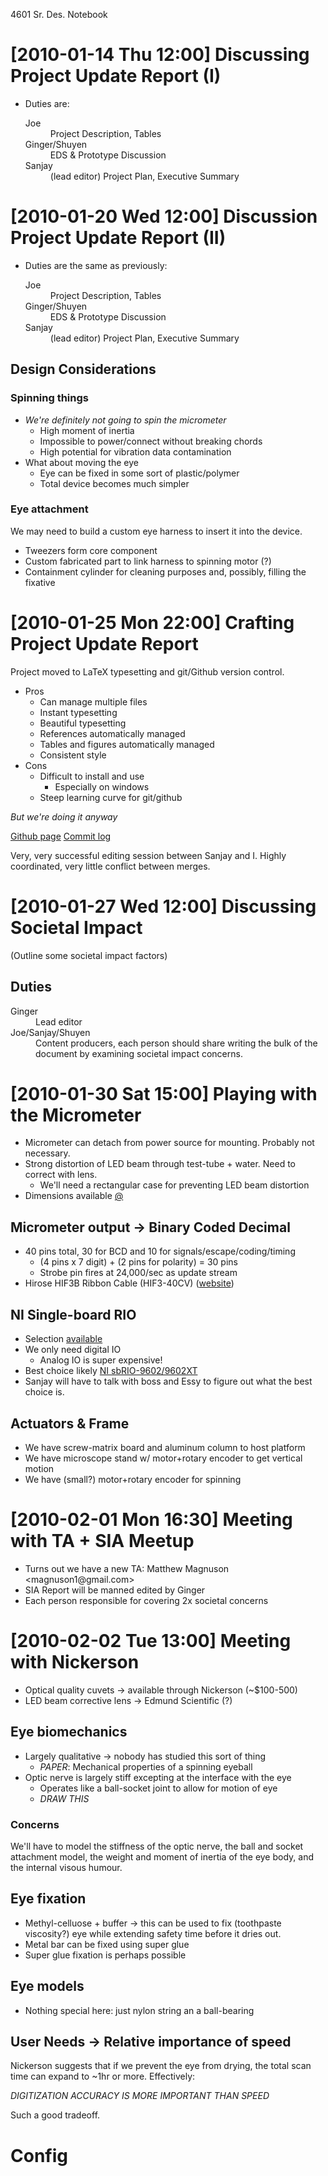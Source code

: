 4601 Sr. Des. Notebook
* [2010-01-14 Thu 12:00] Discussing Project Update Report (I)
+ Duties are:
  + Joe :: Project Description, Tables
  + Ginger/Shuyen :: EDS & Prototype Discussion
  + Sanjay :: (lead editor) Project Plan, Executive Summary
* [2010-01-20 Wed 12:00] Discussion Project Update Report (II)
+ Duties are the same as previously:
  + Joe :: Project Description, Tables
  + Ginger/Shuyen :: EDS & Prototype Discussion
  + Sanjay :: (lead editor) Project Plan, Executive Summary
** Design Considerations
*** Spinning things
+ /We're definitely not going to spin the micrometer/
  - High moment of inertia
  - Impossible to power/connect without breaking chords
  - High potential for vibration data contamination
+ What about moving the eye    
  - Eye can be fixed in some sort of plastic/polymer
  - Total device becomes much simpler
*** Eye attachment
We may need to build a custom eye harness to insert it into the
device.
+ Tweezers form core component
+ Custom fabricated part to link harness to spinning motor (?)
+ Containment cylinder for cleaning purposes and, possibly, filling
  the fixative
* [2010-01-25 Mon 22:00] Crafting Project Update Report
Project moved to LaTeX typesetting and git/Github version control.
+ Pros
  + Can manage multiple files
  + Instant typesetting
  + Beautiful typesetting
  + References automatically managed
  + Tables and figures automatically managed
  + Consistent style
+ Cons
  - Difficult to install and use
    - Especially on windows
  - Steep learning curve for git/github

/But we're doing it anyway/

[[http://github.com/tel/4601][Github page]]
[[http://github.com/tel/4601/commits/master][Commit log]]

Very, very successful editing session between Sanjay and I. Highly
coordinated, very little conflict between merges.
* [2010-01-27 Wed 12:00] Discussing Societal Impact
(Outline some societal impact factors)
** Duties
+ Ginger :: Lead editor
+ Joe/Sanjay/Shuyen :: Content producers, each person should share
     writing the bulk of the document by examining societal impact
     concerns.
* [2010-01-30 Sat 15:00] Playing with the Micrometer
 + Micrometer can detach from power source for mounting. Probably not
   necessary.
 + Strong distortion of LED beam through test-tube + water. Need to
   correct with lens.
   + We'll need a rectangular case for preventing LED beam distortion
 + Dimensions available [[http://www.keyence.com/products/vision/micrometer/ls7000/ls7000_dimensions_1.php][@]]
** Micrometer output -> Binary Coded Decimal
   + 40 pins total, 30 for BCD and 10 for signals/escape/coding/timing
     + (4 pins x 7 digit) + (2 pins for polarity) = 30 pins
     + Strobe pin fires at 24,000/sec as update stream
   + Hirose HIF3B Ribbon Cable (HIF3-40CV) ([[http://www.hirose-connectors.com/connectors/H204ProductList.aspx?c1=HIF3B&c3=3][website]])
** NI Single-board RIO
   + Selection [[http://sine.ni.com/tabcat/app/main/p/ap/imc/lang/en][available]]
   + We only need digital IO
     + Analog IO is super expensive!
   + Best choice likely [[http://sine.ni.com/nips/cds/view/p/lang/en/nid/205892][NI sbRIO-9602/9602XT]]
   + Sanjay will have to talk with boss and Essy to figure out what
     the best choice is.
** Actuators & Frame
+ We have screw-matrix board and aluminum column to host platform
+ We have microscope stand w/ motor+rotary encoder to get vertical motion
+ We have (small?) motor+rotary encoder for spinning
* [2010-02-01 Mon 16:30] Meeting with TA + SIA Meetup
+ Turns out we have a new TA: Matthew Magnuson <magnuson1@gmail.com>
+ SIA Report will be manned edited by Ginger
+ Each person responsible for covering 2x societal concerns
* [2010-02-02 Tue 13:00] Meeting with Nickerson
+ Optical quality cuvets -> available through Nickerson (~$100-500)
+ LED beam corrective lens -> Edmund Scientific (?)
** Eye biomechanics
+ Largely qualitative -> nobody has studied this sort of thing
  + /PAPER/: Mechanical properties of a spinning eyeball
+ Optic nerve is largely stiff excepting at the interface with the eye
  + Operates like a ball-socket joint to allow for motion of eye
  + /DRAW THIS/
*** Concerns
We'll have to model the stiffness of the optic nerve, the ball and
socket attachment model, the weight and moment of inertia of the eye
body, and the internal visous humour.
** Eye fixation
+ Methyl-celluose + buffer -> this can be used to fix (toothpaste
  viscosity?) eye while extending safety time before it dries out.
+ Metal bar can be fixed using super glue
+ Super glue fixation is perhaps possible
** Eye models
+ Nothing special here: just nylon string an a ball-bearing
** User Needs -> Relative importance of speed
Nickerson suggests that if we prevent the eye from drying, the total
scan time can expand to ~1hr or more. Effectively:

/DIGITIZATION ACCURACY IS MORE IMPORTANT THAN SPEED/

Such a good tradeoff.
* Config
#+STARTUP: overview
#+STARTUP: indent

